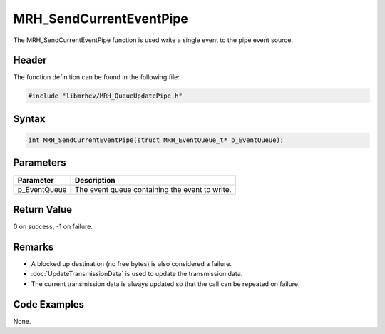 MRH_SendCurrentEventPipe
========================
The MRH_SendCurrentEventPipe function is used write a single event to the pipe 
event source.

Header
------
The function definition can be found in the following file:

.. code-block:: c

    #include "libmrhev/MRH_QueueUpdatePipe.h"


Syntax
------
.. code-block:: c

    int MRH_SendCurrentEventPipe(struct MRH_EventQueue_t* p_EventQueue);


Parameters
----------
.. list-table::
    :header-rows: 1

    * - Parameter
      - Description
    * - p_EventQueue
      - The event queue containing the event to write.


Return Value
------------
0 on success, -1 on failure.

Remarks
-------
* A blocked up destination (no free bytes) is also considered a failure.
* :doc:`UpdateTransmissionData` is used to update the transmission data.
* The current transmission data is always updated so that the call can be 
  repeated on failure.

Code Examples
-------------
None.